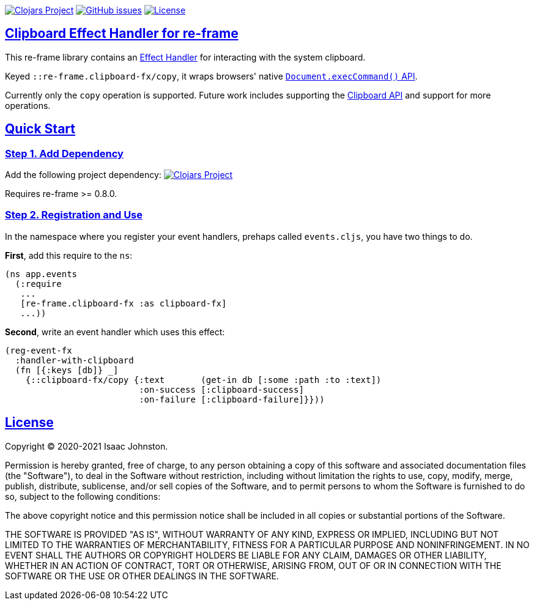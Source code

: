 :source-highlighter: coderay
:source-language: clojure
:toc:
:toc-placement: preamble
:sectlinks:
:sectanchors:
:toc:
:icons: font

image:https://img.shields.io/clojars/v/superstructor/re-frame-clipboard-fx?style=for-the-badge&logo=clojure&logoColor=fff["Clojars Project", link="https://clojars.org/superstructor/re-frame-clipboard-fx"]
image:https://img.shields.io/github/issues-raw/superstructor/re-frame-clipboard-fx?style=for-the-badge&logo=github["GitHub issues", link="https://github.com/superstructor/re-frame-clipboard-fx/issues"]
image:https://img.shields.io/github/license/superstructor/re-frame-clipboard-fx?style=for-the-badge["License", link="https://github.com/superstructor/re-frame-clipboard-fx/blob/master/LICENSE"]

== Clipboard Effect Handler for re-frame

This re-frame library contains an
https://github.com/superstructor/re-frame/blob/develop/docs/Effects.md[Effect Handler]
for interacting with the system clipboard.

Keyed `::re-frame.clipboard-fx/copy`, it wraps browsers' native
link:https://developer.mozilla.org/en-US/docs/Mozilla/Add-ons/WebExtensions/Interact_with_the_clipboard[`Document.execCommand()` API].

Currently only the `copy` operation is supported. Future work includes supporting the
link:https://developer.mozilla.org/en-US/docs/Web/API/Clipboard_API[Clipboard API]
and support for more operations.

== Quick Start

=== Step 1. Add Dependency

Add the following project dependency:
image:https://img.shields.io/clojars/v/superstructor/re-frame-clipboard-fx?style=for-the-badge&logo=clojure&logoColor=fff["Clojars Project", link="https://clojars.org/superstructor/re-frame-clipboard-fx"]

Requires re-frame >= 0.8.0.

=== Step 2. Registration and Use

In the namespace where you register your event handlers, prehaps called
`events.cljs`, you have two things to do.

*First*, add this require to the `ns`:

```
(ns app.events
  (:require
   ...
   [re-frame.clipboard-fx :as clipboard-fx]
   ...))
```

*Second*, write an event handler which uses this effect:

```
(reg-event-fx
  :handler-with-clipboard
  (fn [{:keys [db]} _]
    {::clipboard-fx/copy {:text       (get-in db [:some :path :to :text])
                          :on-success [:clipboard-success]
                          :on-failure [:clipboard-failure]}}))
```

== License

Copyright &copy; 2020-2021 Isaac Johnston.

Permission is hereby granted, free of charge, to any person obtaining a copy
of this software and associated documentation files (the "Software"), to deal
in the Software without restriction, including without limitation the rights
to use, copy, modify, merge, publish, distribute, sublicense, and/or sell
copies of the Software, and to permit persons to whom the Software is
furnished to do so, subject to the following conditions:

The above copyright notice and this permission notice shall be included in all
copies or substantial portions of the Software.

THE SOFTWARE IS PROVIDED "AS IS", WITHOUT WARRANTY OF ANY KIND, EXPRESS OR
IMPLIED, INCLUDING BUT NOT LIMITED TO THE WARRANTIES OF MERCHANTABILITY,
FITNESS FOR A PARTICULAR PURPOSE AND NONINFRINGEMENT. IN NO EVENT SHALL THE
AUTHORS OR COPYRIGHT HOLDERS BE LIABLE FOR ANY CLAIM, DAMAGES OR OTHER
LIABILITY, WHETHER IN AN ACTION OF CONTRACT, TORT OR OTHERWISE, ARISING FROM,
OUT OF OR IN CONNECTION WITH THE SOFTWARE OR THE USE OR OTHER DEALINGS IN THE
SOFTWARE.
